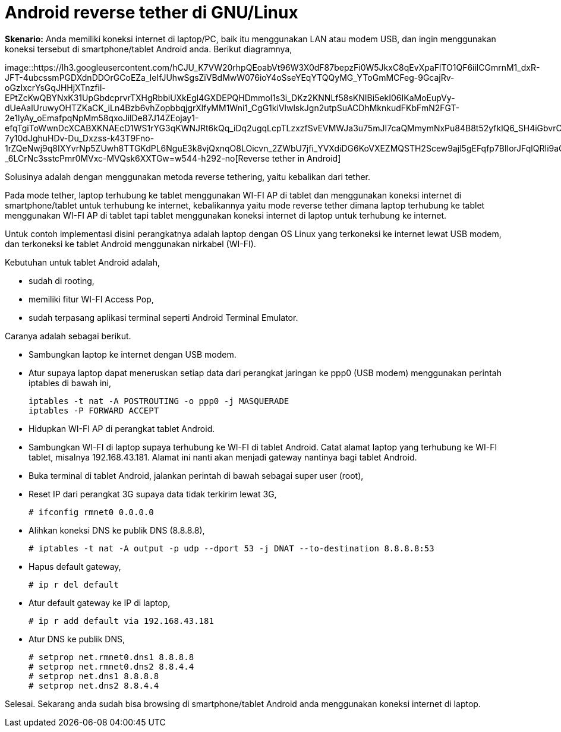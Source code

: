=  Android reverse tether di GNU/Linux
:stylesheet: /assets/style.css

**Skenario:** Anda memiliki koneksi internet di laptop/PC, baik itu
menggunakan LAN atau modem USB, dan ingin menggunakan koneksi tersebut di
smartphone/tablet Android anda.
Berikut diagramnya,

image::https://lh3.googleusercontent.com/hCJU_K7VW20rhpQEoabVt96W3X0dF87bepzFi0W5JkxC8qEvXpaFlTO1QF6iilCGmrnM1_dxR-JFT-4ubcssmPGDXdnDDOrGCoEZa_leIfJUhwSgsZiVBdMwW076ioY4oSseYEqYTQQyMG_YToGmMCFeg-9GcajRv-oGzIxcrYsGqJHHjXTnzfil-EPtZcKwQBYNxK31UpGbdcprvrTXHgRbbiUXkEgl4GXDEPQHDmmol1s3i_DKz2KNNLf58sKNIBi5ekI06IKaMoEupVy-dUeAalUruwyOHTZKaCK_iLn4Bzb6vhZopbbqjgrXlfyMM1Wni1_CgG1kiVlwlskJgn2utpSuACDhMknkudFKbFmN2FGT-2e1lyAy_oEmafpqNpMm58qxoJilDe87J14ZEojay1-efqTgiToWwnDcXCABXKNAEcD1WS1rYG3qKWNJRt6kQq_iDq2ugqLcpTLzxzfSvEVMWJa3u75mJI7caQMmymNxPu84B8t52yfklQ6_SH4iGbvrCtK3F2fKhmtWUhFh0dxg7VHETxYTJ-7y10dJghuHDv-Du_Dxzss-k43T9Fno-1rZQeNwj9q8IXYvrNp5ZUwh8TTGKdPL6NguE3k8vjQxnqO8LOicvn_2ZWbU7jfi_YVXdiDG6KoVXEZMQSTH2Scew9ajl5gEFqfp7BlIorJFqlQRIi9aG-_6LCrNc3sstcPmr0MVxc-MVQsk6XXTGw=w544-h292-no[Reverse
tether in Android]

Solusinya adalah dengan menggunakan metoda reverse tethering, yaitu kebalikan
dari tether.

Pada mode tether, laptop terhubung ke tablet menggunakan WI-FI AP di tablet
dan menggunakan koneksi internet di smartphone/tablet untuk terhubung ke
internet, kebalikannya yaitu mode reverse tether dimana laptop terhubung ke
tablet menggunakan WI-FI AP di tablet tapi tablet menggunakan koneksi internet
di laptop untuk terhubung ke internet.

Untuk contoh implementasi disini perangkatnya adalah laptop dengan OS Linux
yang terkoneksi ke internet lewat USB modem, dan terkoneksi ke tablet Android
menggunakan nirkabel (WI-FI).

Kebutuhan untuk tablet Android adalah,

*  sudah di rooting,
*  memiliki fitur WI-FI Access Pop,
*  sudah terpasang aplikasi terminal seperti Android Terminal Emulator.

Caranya adalah sebagai berikut.

*  Sambungkan laptop ke internet dengan USB modem.
*  Atur supaya laptop dapat meneruskan setiap data dari perangkat jaringan ke
   ppp0 (USB modem) menggunakan perintah iptables di bawah ini,
+
----
iptables -t nat -A POSTROUTING -o ppp0 -j MASQUERADE
iptables -P FORWARD ACCEPT
----

*  Hidupkan WI-FI AP di perangkat tablet Android.
*  Sambungkan WI-FI di laptop supaya terhubung ke WI-FI di tablet Android.
   Catat alamat laptop yang terhubung ke WI-FI tablet, misalnya
   192.168.43.181.
   Alamat ini nanti akan menjadi gateway nantinya bagi tablet Android.
*  Buka terminal di tablet Android, jalankan perintah di bawah sebagai super user (root),
*  Reset IP dari perangkat 3G supaya data tidak terkirim lewat 3G,
+
----
# ifconfig rmnet0 0.0.0.0
----

*  Alihkan koneksi DNS ke publik DNS (8.8.8.8),
+
----
# iptables -t nat -A output -p udp --dport 53 -j DNAT --to-destination 8.8.8.8:53
----

*  Hapus default gateway,
+
----
# ip r del default
----

*  Atur default gateway ke IP di laptop,
+
----
# ip r add default via 192.168.43.181
----

*  Atur DNS ke publik DNS,
+
----
# setprop net.rmnet0.dns1 8.8.8.8
# setprop net.rmnet0.dns2 8.8.4.4
# setprop net.dns1 8.8.8.8
# setprop net.dns2 8.8.4.4
----

Selesai.
Sekarang anda sudah bisa browsing di smartphone/tablet Android anda
menggunakan koneksi internet di laptop.
